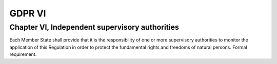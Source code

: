 .. Copyright (C) 2018 Wazuh, Inc.

.. _gdpr_VI:

GDPR VI
=======

Chapter VI, Independent supervisory authorities
-----------------------------------------------

Each Member State shall provide that it is the responsibility of one or more supervisory authorities to monitor the application of this Regulation in order to protect the fundamental rights and freedoms of natural persons. Formal requirement. 